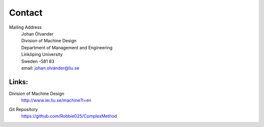 Contact
========

Mailing Address
	| Johan Ölvander
	| Division of Machine Design
	| Department of Management and Engineering
	| Linköping University
	| Sweden -581 83
	| email: johan.olvander@liu.se


Links:
********

Division of Machine Design
     | http://www.iei.liu.se/machine?l=en
    
Git Repository
	https://github.com/Robbie025/ComplexMethod




